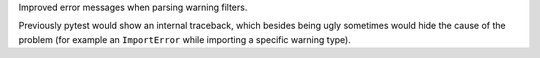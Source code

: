 Improved error messages when parsing warning filters.

Previously pytest would show an internal traceback, which besides being ugly sometimes would hide the cause
of the problem (for example an ``ImportError`` while importing a specific warning type).
